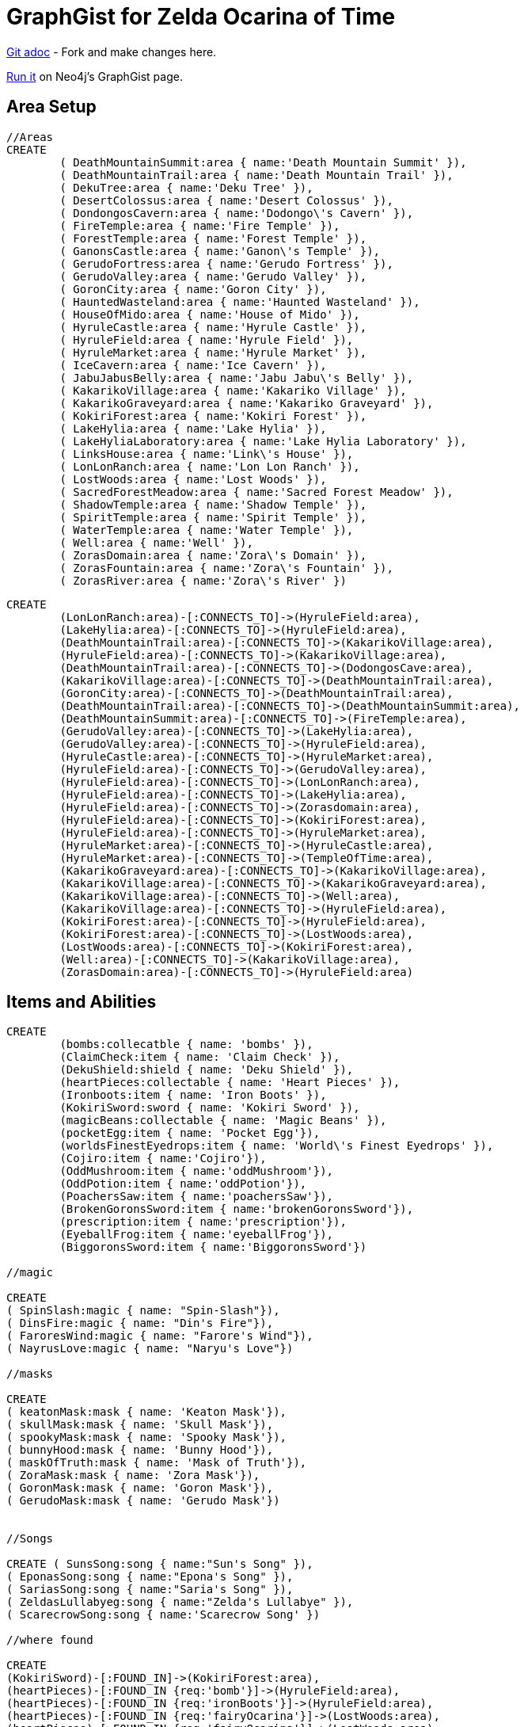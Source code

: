 = GraphGist for Zelda Ocarina of Time

:author: Erik Hanson
:twitter: @erik_a_hanson

https://github.com/wordsmythe/gists/edit/master/meta/OOTtest.adoc[Git adoc] - Fork and make changes here.

http://gist.neo4j.org/?github-wordsmythe%2Fgists%2F%2Fmeta%2FOOTtest.adoc[Run it] on Neo4j's GraphGist page. 

== Area Setup

//hide

//setup

[source,cypher]
----
//Areas
CREATE 
	( DeathMountainSummit:area { name:'Death Mountain Summit' }),
	( DeathMountainTrail:area { name:'Death Mountain Trail' }),
	( DekuTree:area { name:'Deku Tree' }),
	( DesertColossus:area { name:'Desert Colossus' }),
	( DondongosCavern:area { name:'Dodongo\'s Cavern' }),
	( FireTemple:area { name:'Fire Temple' }),
	( ForestTemple:area { name:'Forest Temple' }),
	( GanonsCastle:area { name:'Ganon\'s Temple' }),
	( GerudoFortress:area { name:'Gerudo Fortress' }),
	( GerudoValley:area { name:'Gerudo Valley' }),
	( GoronCity:area { name:'Goron City' }),
	( HauntedWasteland:area { name:'Haunted Wasteland' }),
	( HouseOfMido:area { name:'House of Mido' }),
	( HyruleCastle:area { name:'Hyrule Castle' }),
	( HyruleField:area { name:'Hyrule Field' }),
	( HyruleMarket:area { name:'Hyrule Market' }),
	( IceCavern:area { name:'Ice Cavern' }),
	( JabuJabusBelly:area { name:'Jabu Jabu\'s Belly' }),
	( KakarikoVillage:area { name:'Kakariko Village' }),
	( KakarikoGraveyard:area { name:'Kakariko Graveyard' }),
	( KokiriForest:area { name:'Kokiri Forest' }),
	( LakeHylia:area { name:'Lake Hylia' }),
	( LakeHyliaLaboratory:area { name:'Lake Hylia Laboratory' }),
	( LinksHouse:area { name:'Link\'s House' }),
	( LonLonRanch:area { name:'Lon Lon Ranch' }),
	( LostWoods:area { name:'Lost Woods' }),
	( SacredForestMeadow:area { name:'Sacred Forest Meadow' }),
	( ShadowTemple:area { name:'Shadow Temple' }),
	( SpiritTemple:area { name:'Spirit Temple' }),
	( WaterTemple:area { name:'Water Temple' }),
	( Well:area { name:'Well' }),
	( ZorasDomain:area { name:'Zora\'s Domain' }),
	( ZorasFountain:area { name:'Zora\'s Fountain' }),
	( ZorasRiver:area { name:'Zora\'s River' })
----
//NOTE: Break out dungeons, areas, buildings

//Area Relationships
[source,cypher]
----
CREATE
	(LonLonRanch:area)-[:CONNECTS_TO]->(HyruleField:area),
	(LakeHylia:area)-[:CONNECTS_TO]->(HyruleField:area),
	(DeathMountainTrail:area)-[:CONNECTS_TO]->(KakarikoVillage:area),
	(HyruleField:area)-[:CONNECTS_TO]->(KakarikoVillage:area),
	(DeathMountainTrail:area)-[:CONNECTS_TO]->(DodongosCave:area),
	(KakarikoVillage:area)-[:CONNECTS_TO]->(DeathMountainTrail:area),
	(GoronCity:area)-[:CONNECTS_TO]->(DeathMountainTrail:area),
	(DeathMountainTrail:area)-[:CONNECTS_TO]->(DeathMountainSummit:area),
	(DeathMountainSummit:area)-[:CONNECTS_TO]->(FireTemple:area),
	(GerudoValley:area)-[:CONNECTS_TO]->(LakeHylia:area),
	(GerudoValley:area)-[:CONNECTS_TO]->(HyruleField:area),
	(HyruleCastle:area)-[:CONNECTS_TO]->(HyruleMarket:area),
	(HyruleField:area)-[:CONNECTS_TO]->(GerudoValley:area),
	(HyruleField:area)-[:CONNECTS_TO]->(LonLonRanch:area),
	(HyruleField:area)-[:CONNECTS_TO]->(LakeHylia:area),
	(HyruleField:area)-[:CONNECTS_TO]->(Zorasdomain:area),
	(HyruleField:area)-[:CONNECTS_TO]->(KokiriForest:area),
	(HyruleField:area)-[:CONNECTS_TO]->(HyruleMarket:area),
	(HyruleMarket:area)-[:CONNECTS_TO]->(HyruleCastle:area),
	(HyruleMarket:area)-[:CONNECTS_TO]->(TempleOfTime:area),
	(KakarikoGraveyard:area)-[:CONNECTS_TO]->(KakarikoVillage:area),
	(KakarikoVillage:area)-[:CONNECTS_TO]->(KakarikoGraveyard:area),
	(KakarikoVillage:area)-[:CONNECTS_TO]->(Well:area),	
	(KakarikoVillage:area)-[:CONNECTS_TO]->(HyruleField:area),
	(KokiriForest:area)-[:CONNECTS_TO]->(HyruleField:area),
	(KokiriForest:area)-[:CONNECTS_TO]->(LostWoods:area),
	(LostWoods:area)-[:CONNECTS_TO]->(KokiriForest:area),
	(Well:area)-[:CONNECTS_TO]->(KakarikoVillage:area),
	(ZorasDomain:area)-[:CONNECTS_TO]->(HyruleField:area)
----

//graph

== Items and Abilities

[source,cypher]
----
CREATE
	(bombs:collecatble { name: 'bombs' }),
	(ClaimCheck:item { name: 'Claim Check' }),
	(DekuShield:shield { name: 'Deku Shield' }),
	(heartPieces:collectable { name: 'Heart Pieces' }),
	(Ironboots:item { name: 'Iron Boots' }),
	(KokiriSword:sword { name: 'Kokiri Sword' }),
	(magicBeans:collectable { name: 'Magic Beans' }),
	(pocketEgg:item { name: 'Pocket Egg'}),
	(worldsFinestEyedrops:item { name: 'World\'s Finest Eyedrops' }),
	(Cojiro:item { name:'Cojiro'}),
	(OddMushroom:item { name:'oddMushroom'}),
	(OddPotion:item { name:'oddPotion'}),
	(PoachersSaw:item { name:'poachersSaw'}),
	(BrokenGoronsSword:item { name:'brokenGoronsSword'}),
	(prescription:item { name:'prescription'}),
	(EyeballFrog:item { name:'eyeballFrog'}),
	(BiggoronsSword:item { name:'BiggoronsSword'})

//magic

CREATE
( SpinSlash:magic { name: "Spin-Slash"}),
( DinsFire:magic { name: "Din's Fire"}),
( FaroresWind:magic { name: "Farore's Wind"}),
( NayrusLove:magic { name: "Naryu's Love"})

//masks

CREATE
( keatonMask:mask { name: 'Keaton Mask'}),
( skullMask:mask { name: 'Skull Mask'}),
( spookyMask:mask { name: 'Spooky Mask'}),
( bunnyHood:mask { name: 'Bunny Hood'}),
( maskOfTruth:mask { name: 'Mask of Truth'}),
( ZoraMask:mask { name: 'Zora Mask'}),
( GoronMask:mask { name: 'Goron Mask'}),
( GerudoMask:mask { name: 'Gerudo Mask'})


//Songs

CREATE ( SunsSong:song { name:"Sun's Song" }),
( EponasSong:song { name:"Epona's Song" }),
( SariasSong:song { name:"Saria's Song" }),
( ZeldasLullabyeg:song { name:"Zelda's Lullabye" }),
( ScarecrowSong:song { name:'Scarecrow Song' })

//where found

CREATE
(KokiriSword)-[:FOUND_IN]->(KokiriForest:area),
(heartPieces)-[:FOUND_IN {req:'bomb'}]->(HyruleField:area),
(heartPieces)-[:FOUND_IN {req:'ironBoots'}]->(HyruleField:area),
(heartPieces)-[:FOUND_IN {req:'fairyOcarina'}]->(LostWoods:area),
(heartPieces)-[:FOUND_IN {req:'fairyOcarina'}]->(LostWoods:area),
(heartPieces)-[:FOUND_IN {req:'youngLink'}]->(HyruleMarket:area),
(heartPieces)-[:FOUND_IN {req:'rupees'}]->(HyruleMarket:area),
(heartPieces)-[:FOUND_IN {req:'rupees'}]->(HyruleMarket:area),
(heartPieces)-[:FOUND_IN {req:'youngLink'}]->(LonLonRanch:area),
(heartPieces)-[:FOUND_IN]->(KakarikoVillage:area),
(heartPieces)-[:FOUND_IN {req:'adultLink'}]->(KakarikoVillage:area), 
(heartPieces)-[:FOUND_IN]->(KakarikoVillage:area),
(heartPieces)-[:FOUND_IN {req:'hookshot'}]->(KakarikoVillage:area),
(heartPieces)-[:FOUND_IN {req:'fairyOcarina'}]->(KakarikoGraveyard:area),
(heartPieces)-[:FOUND_IN {req:'magicBeans'}]->(KakarikoGraveyard:area),
(heartPieces)-[:FOUND_IN {req:'magicBeans'}]->(KakarikoGraveyard:area),
(heartPieces)-[:FOUND_IN {req:'adultLink'}]->(KakarikoGraveyard:area),
(heartPieces)-[:FOUND_IN {req:'magicBeans'}]->(DeathMountainTrail:area),
(heartPieces)-[:FOUND_IN {req:'bomb'}]->(GoronCity:area),
(heartPieces)-[:FOUND_IN]->(DeathMountainSummit:area),
(heartPieces)-[:FOUND_IN {req:'magicBeans'}]->(DeathMountainSummit:area),
(heartPieces)-[:FOUND_IN {req:'youngLink'}]->(ZorasRiver:area),
(heartPieces)-[:FOUND_IN {req:'youngLink'}]->(ZorasRiver:area),
(heartPieces)-[:FOUND_IN {req:'ocarinaOfTime'}]->(ZorasRiver:area), 
(heartPieces)-[:FOUND_IN {req:'ocarinaOfTime'}]->(ZorasRiver:area),
(heartPieces)-[:FOUND_IN {req:'DekuStick'}]->(ZorasDomain:area),
(heartPieces)-[:FOUND_IN {req:'adultLink'}]->(ZorasFountain:area),
(heartPieces)-[:FOUND_IN {req:'ironBoots'}]->(ZorasFountain:area),
(heartPieces)-[:FOUND_IN {req:'rupees'}]->(LakeHylia:area),
(heartPieces)-[:FOUND_IN {req:'magicBeans'}]->(LakeHylia:area), 
(heartPieces)-[:FOUND_IN {req:'goldScale'}]->(LakeHylia:area), 
(heartPieces)-[:FOUND_IN {req:'youngLink'}]->(GerudoValley:area), 
(heartPieces)-[:FOUND_IN {req:'youngLink'}]->(GerudoValley:area),
(heartPieces)-[:FOUND_IN {req:'longshot'}]->(GerudoFortress:area), 
(heartPieces)-[:FOUND_IN {req:'Epona'}]->(GerudoFortress:area), 
(heartPieces)-[:FOUND_IN {req:'blueFire'}]->(IceCavern:area), 
(heartPieces)-[:FOUND_IN {req:'magicBeans'}]->(DesertColossus:area),
(PocketEgg)-[:FOUND_IN]->(KakarikoVillage),
(PocketCucco)-[:FOUND_IN]->(pocketEgg),
(Cojiro)-[:FOUND_IN {req:'PocketCucco'}]->(KakarikoVillage),
(OddMushroom)-[:FOUND_IN {req:'Cojiro'}]->(LostWoods),
(OddPotion)-[:FOUND_IN {req:'OddMushroom'}]->(KakarikoVillage),
(PoachersSaw)-[:FOUND_IN {req:'OddPotion'}]->(LostWoods),
(BrokenGoronsSword)-[:FOUND_IN {req:'PachersSaw'}]->(GerudoValley),
(Prescription)-[:FOUND_IN]->(DeathMountainSummit),
(EyeballFrog)-[:FOUND_IN {req:'Prescription'}]->(ZorasDomain),
(WorldsFinestEyedrops)-[:FOUND_IN {req:'EyeballFrog'}]->(LakeHyliaLaboratory),
(ClaimCheck)-[:FOUND_IN {req:'BrokenGoronsSword'}]->(DeathMountainSummit),
(BiggoronsSword)-[:FOUND_IN {req:'ClaimCheck'}]->(DeathMountainSummit)

//Magic and Songs

CREATE
(spinSlash )-[:FOUND_IN {req:'bombs'}]->(FireTemple:area),
(DinsFire)-[:FOUND_IN {req:'bombs'}]->(HyruleCastle:area), 
(FaroresWind)-[:FOUND_IN {req:'bombs'}]->(ZorasFountain:area), 
(NayrusLove)-[:FOUND_IN {req:'bombs'}]->(DesertColossus:area),
(ScarecrowSong)-[:FOUND_IN]->(LakeHylia:area)
----


=== Plenty more to add. Gold Skulltulas, monsters for each area, the rest of the buildings in areas, etc.





== Actors
[source,cypher]
----
CREATE ( Ganondorf:actor { type:'boss' }),
( Link:actor { type:'playerCharacter' }),
( Zelda:actor { type:'NPC' }),
( Sheik:actor { type:'NPC' })

CREATE
(Ganondorf)-[:KIDNAPS]->(Zelda),
(Zelda)-[:ALTER_EGO]->(Sheik),
(Sheik)-[:AIDS]->(Link),
(Link)-[:BATTLES]->(Ganondorf)
----

//console



Each query has a green or red button to indicate if the query was successful or not.
The console is set up after the executions, with an empty database, for the reader to play around with the queries.
